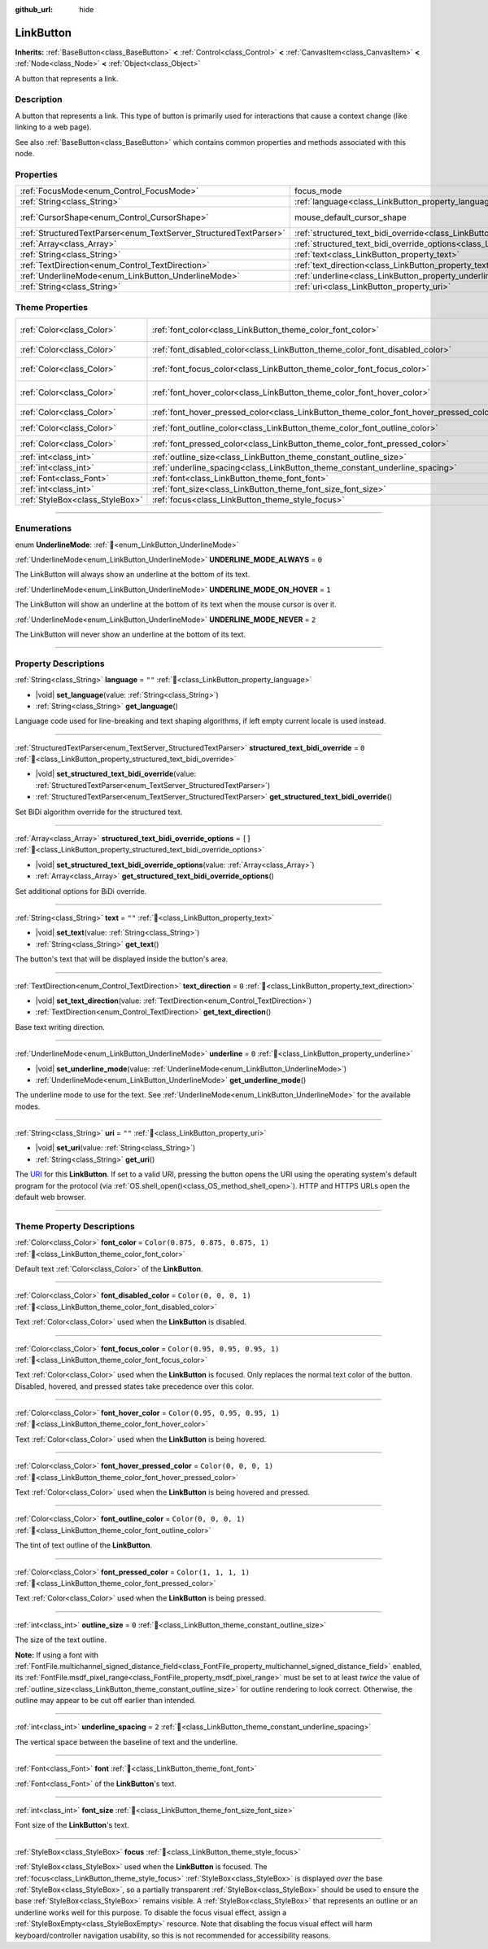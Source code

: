 :github_url: hide

.. DO NOT EDIT THIS FILE!!!
.. Generated automatically from Godot engine sources.
.. Generator: https://github.com/godotengine/godot/tree/master/doc/tools/make_rst.py.
.. XML source: https://github.com/godotengine/godot/tree/master/doc/classes/LinkButton.xml.

.. _class_LinkButton:

LinkButton
==========

**Inherits:** :ref:`BaseButton<class_BaseButton>` **<** :ref:`Control<class_Control>` **<** :ref:`CanvasItem<class_CanvasItem>` **<** :ref:`Node<class_Node>` **<** :ref:`Object<class_Object>`

A button that represents a link.

.. rst-class:: classref-introduction-group

Description
-----------

A button that represents a link. This type of button is primarily used for interactions that cause a context change (like linking to a web page).

See also :ref:`BaseButton<class_BaseButton>` which contains common properties and methods associated with this node.

.. rst-class:: classref-reftable-group

Properties
----------

.. table::
   :widths: auto

   +-------------------------------------------------------------------+---------------------------------------------------------------------------------------------------------------+-------------------------------------------------------------------------------------+
   | :ref:`FocusMode<enum_Control_FocusMode>`                          | focus_mode                                                                                                    | ``3`` (overrides :ref:`Control<class_Control_property_focus_mode>`)                 |
   +-------------------------------------------------------------------+---------------------------------------------------------------------------------------------------------------+-------------------------------------------------------------------------------------+
   | :ref:`String<class_String>`                                       | :ref:`language<class_LinkButton_property_language>`                                                           | ``""``                                                                              |
   +-------------------------------------------------------------------+---------------------------------------------------------------------------------------------------------------+-------------------------------------------------------------------------------------+
   | :ref:`CursorShape<enum_Control_CursorShape>`                      | mouse_default_cursor_shape                                                                                    | ``2`` (overrides :ref:`Control<class_Control_property_mouse_default_cursor_shape>`) |
   +-------------------------------------------------------------------+---------------------------------------------------------------------------------------------------------------+-------------------------------------------------------------------------------------+
   | :ref:`StructuredTextParser<enum_TextServer_StructuredTextParser>` | :ref:`structured_text_bidi_override<class_LinkButton_property_structured_text_bidi_override>`                 | ``0``                                                                               |
   +-------------------------------------------------------------------+---------------------------------------------------------------------------------------------------------------+-------------------------------------------------------------------------------------+
   | :ref:`Array<class_Array>`                                         | :ref:`structured_text_bidi_override_options<class_LinkButton_property_structured_text_bidi_override_options>` | ``[]``                                                                              |
   +-------------------------------------------------------------------+---------------------------------------------------------------------------------------------------------------+-------------------------------------------------------------------------------------+
   | :ref:`String<class_String>`                                       | :ref:`text<class_LinkButton_property_text>`                                                                   | ``""``                                                                              |
   +-------------------------------------------------------------------+---------------------------------------------------------------------------------------------------------------+-------------------------------------------------------------------------------------+
   | :ref:`TextDirection<enum_Control_TextDirection>`                  | :ref:`text_direction<class_LinkButton_property_text_direction>`                                               | ``0``                                                                               |
   +-------------------------------------------------------------------+---------------------------------------------------------------------------------------------------------------+-------------------------------------------------------------------------------------+
   | :ref:`UnderlineMode<enum_LinkButton_UnderlineMode>`               | :ref:`underline<class_LinkButton_property_underline>`                                                         | ``0``                                                                               |
   +-------------------------------------------------------------------+---------------------------------------------------------------------------------------------------------------+-------------------------------------------------------------------------------------+
   | :ref:`String<class_String>`                                       | :ref:`uri<class_LinkButton_property_uri>`                                                                     | ``""``                                                                              |
   +-------------------------------------------------------------------+---------------------------------------------------------------------------------------------------------------+-------------------------------------------------------------------------------------+

.. rst-class:: classref-reftable-group

Theme Properties
----------------

.. table::
   :widths: auto

   +---------------------------------+----------------------------------------------------------------------------------------+-----------------------------------+
   | :ref:`Color<class_Color>`       | :ref:`font_color<class_LinkButton_theme_color_font_color>`                             | ``Color(0.875, 0.875, 0.875, 1)`` |
   +---------------------------------+----------------------------------------------------------------------------------------+-----------------------------------+
   | :ref:`Color<class_Color>`       | :ref:`font_disabled_color<class_LinkButton_theme_color_font_disabled_color>`           | ``Color(0, 0, 0, 1)``             |
   +---------------------------------+----------------------------------------------------------------------------------------+-----------------------------------+
   | :ref:`Color<class_Color>`       | :ref:`font_focus_color<class_LinkButton_theme_color_font_focus_color>`                 | ``Color(0.95, 0.95, 0.95, 1)``    |
   +---------------------------------+----------------------------------------------------------------------------------------+-----------------------------------+
   | :ref:`Color<class_Color>`       | :ref:`font_hover_color<class_LinkButton_theme_color_font_hover_color>`                 | ``Color(0.95, 0.95, 0.95, 1)``    |
   +---------------------------------+----------------------------------------------------------------------------------------+-----------------------------------+
   | :ref:`Color<class_Color>`       | :ref:`font_hover_pressed_color<class_LinkButton_theme_color_font_hover_pressed_color>` | ``Color(0, 0, 0, 1)``             |
   +---------------------------------+----------------------------------------------------------------------------------------+-----------------------------------+
   | :ref:`Color<class_Color>`       | :ref:`font_outline_color<class_LinkButton_theme_color_font_outline_color>`             | ``Color(0, 0, 0, 1)``             |
   +---------------------------------+----------------------------------------------------------------------------------------+-----------------------------------+
   | :ref:`Color<class_Color>`       | :ref:`font_pressed_color<class_LinkButton_theme_color_font_pressed_color>`             | ``Color(1, 1, 1, 1)``             |
   +---------------------------------+----------------------------------------------------------------------------------------+-----------------------------------+
   | :ref:`int<class_int>`           | :ref:`outline_size<class_LinkButton_theme_constant_outline_size>`                      | ``0``                             |
   +---------------------------------+----------------------------------------------------------------------------------------+-----------------------------------+
   | :ref:`int<class_int>`           | :ref:`underline_spacing<class_LinkButton_theme_constant_underline_spacing>`            | ``2``                             |
   +---------------------------------+----------------------------------------------------------------------------------------+-----------------------------------+
   | :ref:`Font<class_Font>`         | :ref:`font<class_LinkButton_theme_font_font>`                                          |                                   |
   +---------------------------------+----------------------------------------------------------------------------------------+-----------------------------------+
   | :ref:`int<class_int>`           | :ref:`font_size<class_LinkButton_theme_font_size_font_size>`                           |                                   |
   +---------------------------------+----------------------------------------------------------------------------------------+-----------------------------------+
   | :ref:`StyleBox<class_StyleBox>` | :ref:`focus<class_LinkButton_theme_style_focus>`                                       |                                   |
   +---------------------------------+----------------------------------------------------------------------------------------+-----------------------------------+

.. rst-class:: classref-section-separator

----

.. rst-class:: classref-descriptions-group

Enumerations
------------

.. _enum_LinkButton_UnderlineMode:

.. rst-class:: classref-enumeration

enum **UnderlineMode**: :ref:`🔗<enum_LinkButton_UnderlineMode>`

.. _class_LinkButton_constant_UNDERLINE_MODE_ALWAYS:

.. rst-class:: classref-enumeration-constant

:ref:`UnderlineMode<enum_LinkButton_UnderlineMode>` **UNDERLINE_MODE_ALWAYS** = ``0``

The LinkButton will always show an underline at the bottom of its text.

.. _class_LinkButton_constant_UNDERLINE_MODE_ON_HOVER:

.. rst-class:: classref-enumeration-constant

:ref:`UnderlineMode<enum_LinkButton_UnderlineMode>` **UNDERLINE_MODE_ON_HOVER** = ``1``

The LinkButton will show an underline at the bottom of its text when the mouse cursor is over it.

.. _class_LinkButton_constant_UNDERLINE_MODE_NEVER:

.. rst-class:: classref-enumeration-constant

:ref:`UnderlineMode<enum_LinkButton_UnderlineMode>` **UNDERLINE_MODE_NEVER** = ``2``

The LinkButton will never show an underline at the bottom of its text.

.. rst-class:: classref-section-separator

----

.. rst-class:: classref-descriptions-group

Property Descriptions
---------------------

.. _class_LinkButton_property_language:

.. rst-class:: classref-property

:ref:`String<class_String>` **language** = ``""`` :ref:`🔗<class_LinkButton_property_language>`

.. rst-class:: classref-property-setget

- |void| **set_language**\ (\ value\: :ref:`String<class_String>`\ )
- :ref:`String<class_String>` **get_language**\ (\ )

Language code used for line-breaking and text shaping algorithms, if left empty current locale is used instead.

.. rst-class:: classref-item-separator

----

.. _class_LinkButton_property_structured_text_bidi_override:

.. rst-class:: classref-property

:ref:`StructuredTextParser<enum_TextServer_StructuredTextParser>` **structured_text_bidi_override** = ``0`` :ref:`🔗<class_LinkButton_property_structured_text_bidi_override>`

.. rst-class:: classref-property-setget

- |void| **set_structured_text_bidi_override**\ (\ value\: :ref:`StructuredTextParser<enum_TextServer_StructuredTextParser>`\ )
- :ref:`StructuredTextParser<enum_TextServer_StructuredTextParser>` **get_structured_text_bidi_override**\ (\ )

Set BiDi algorithm override for the structured text.

.. rst-class:: classref-item-separator

----

.. _class_LinkButton_property_structured_text_bidi_override_options:

.. rst-class:: classref-property

:ref:`Array<class_Array>` **structured_text_bidi_override_options** = ``[]`` :ref:`🔗<class_LinkButton_property_structured_text_bidi_override_options>`

.. rst-class:: classref-property-setget

- |void| **set_structured_text_bidi_override_options**\ (\ value\: :ref:`Array<class_Array>`\ )
- :ref:`Array<class_Array>` **get_structured_text_bidi_override_options**\ (\ )

Set additional options for BiDi override.

.. rst-class:: classref-item-separator

----

.. _class_LinkButton_property_text:

.. rst-class:: classref-property

:ref:`String<class_String>` **text** = ``""`` :ref:`🔗<class_LinkButton_property_text>`

.. rst-class:: classref-property-setget

- |void| **set_text**\ (\ value\: :ref:`String<class_String>`\ )
- :ref:`String<class_String>` **get_text**\ (\ )

The button's text that will be displayed inside the button's area.

.. rst-class:: classref-item-separator

----

.. _class_LinkButton_property_text_direction:

.. rst-class:: classref-property

:ref:`TextDirection<enum_Control_TextDirection>` **text_direction** = ``0`` :ref:`🔗<class_LinkButton_property_text_direction>`

.. rst-class:: classref-property-setget

- |void| **set_text_direction**\ (\ value\: :ref:`TextDirection<enum_Control_TextDirection>`\ )
- :ref:`TextDirection<enum_Control_TextDirection>` **get_text_direction**\ (\ )

Base text writing direction.

.. rst-class:: classref-item-separator

----

.. _class_LinkButton_property_underline:

.. rst-class:: classref-property

:ref:`UnderlineMode<enum_LinkButton_UnderlineMode>` **underline** = ``0`` :ref:`🔗<class_LinkButton_property_underline>`

.. rst-class:: classref-property-setget

- |void| **set_underline_mode**\ (\ value\: :ref:`UnderlineMode<enum_LinkButton_UnderlineMode>`\ )
- :ref:`UnderlineMode<enum_LinkButton_UnderlineMode>` **get_underline_mode**\ (\ )

The underline mode to use for the text. See :ref:`UnderlineMode<enum_LinkButton_UnderlineMode>` for the available modes.

.. rst-class:: classref-item-separator

----

.. _class_LinkButton_property_uri:

.. rst-class:: classref-property

:ref:`String<class_String>` **uri** = ``""`` :ref:`🔗<class_LinkButton_property_uri>`

.. rst-class:: classref-property-setget

- |void| **set_uri**\ (\ value\: :ref:`String<class_String>`\ )
- :ref:`String<class_String>` **get_uri**\ (\ )

The `URI <https://en.wikipedia.org/wiki/Uniform_Resource_Identifier>`__ for this **LinkButton**. If set to a valid URI, pressing the button opens the URI using the operating system's default program for the protocol (via :ref:`OS.shell_open()<class_OS_method_shell_open>`). HTTP and HTTPS URLs open the default web browser.


.. tabs::

 .. code-tab:: gdscript

    uri = "https://godotengine.org"  # Opens the URL in the default web browser.
    uri = "C:\SomeFolder"  # Opens the file explorer at the given path.
    uri = "C:\SomeImage.png"  # Opens the given image in the default viewing app.

 .. code-tab:: csharp

    Uri = "https://godotengine.org"; // Opens the URL in the default web browser.
    Uri = "C:\SomeFolder"; // Opens the file explorer at the given path.
    Uri = "C:\SomeImage.png"; // Opens the given image in the default viewing app.



.. rst-class:: classref-section-separator

----

.. rst-class:: classref-descriptions-group

Theme Property Descriptions
---------------------------

.. _class_LinkButton_theme_color_font_color:

.. rst-class:: classref-themeproperty

:ref:`Color<class_Color>` **font_color** = ``Color(0.875, 0.875, 0.875, 1)`` :ref:`🔗<class_LinkButton_theme_color_font_color>`

Default text :ref:`Color<class_Color>` of the **LinkButton**.

.. rst-class:: classref-item-separator

----

.. _class_LinkButton_theme_color_font_disabled_color:

.. rst-class:: classref-themeproperty

:ref:`Color<class_Color>` **font_disabled_color** = ``Color(0, 0, 0, 1)`` :ref:`🔗<class_LinkButton_theme_color_font_disabled_color>`

Text :ref:`Color<class_Color>` used when the **LinkButton** is disabled.

.. rst-class:: classref-item-separator

----

.. _class_LinkButton_theme_color_font_focus_color:

.. rst-class:: classref-themeproperty

:ref:`Color<class_Color>` **font_focus_color** = ``Color(0.95, 0.95, 0.95, 1)`` :ref:`🔗<class_LinkButton_theme_color_font_focus_color>`

Text :ref:`Color<class_Color>` used when the **LinkButton** is focused. Only replaces the normal text color of the button. Disabled, hovered, and pressed states take precedence over this color.

.. rst-class:: classref-item-separator

----

.. _class_LinkButton_theme_color_font_hover_color:

.. rst-class:: classref-themeproperty

:ref:`Color<class_Color>` **font_hover_color** = ``Color(0.95, 0.95, 0.95, 1)`` :ref:`🔗<class_LinkButton_theme_color_font_hover_color>`

Text :ref:`Color<class_Color>` used when the **LinkButton** is being hovered.

.. rst-class:: classref-item-separator

----

.. _class_LinkButton_theme_color_font_hover_pressed_color:

.. rst-class:: classref-themeproperty

:ref:`Color<class_Color>` **font_hover_pressed_color** = ``Color(0, 0, 0, 1)`` :ref:`🔗<class_LinkButton_theme_color_font_hover_pressed_color>`

Text :ref:`Color<class_Color>` used when the **LinkButton** is being hovered and pressed.

.. rst-class:: classref-item-separator

----

.. _class_LinkButton_theme_color_font_outline_color:

.. rst-class:: classref-themeproperty

:ref:`Color<class_Color>` **font_outline_color** = ``Color(0, 0, 0, 1)`` :ref:`🔗<class_LinkButton_theme_color_font_outline_color>`

The tint of text outline of the **LinkButton**.

.. rst-class:: classref-item-separator

----

.. _class_LinkButton_theme_color_font_pressed_color:

.. rst-class:: classref-themeproperty

:ref:`Color<class_Color>` **font_pressed_color** = ``Color(1, 1, 1, 1)`` :ref:`🔗<class_LinkButton_theme_color_font_pressed_color>`

Text :ref:`Color<class_Color>` used when the **LinkButton** is being pressed.

.. rst-class:: classref-item-separator

----

.. _class_LinkButton_theme_constant_outline_size:

.. rst-class:: classref-themeproperty

:ref:`int<class_int>` **outline_size** = ``0`` :ref:`🔗<class_LinkButton_theme_constant_outline_size>`

The size of the text outline.

\ **Note:** If using a font with :ref:`FontFile.multichannel_signed_distance_field<class_FontFile_property_multichannel_signed_distance_field>` enabled, its :ref:`FontFile.msdf_pixel_range<class_FontFile_property_msdf_pixel_range>` must be set to at least *twice* the value of :ref:`outline_size<class_LinkButton_theme_constant_outline_size>` for outline rendering to look correct. Otherwise, the outline may appear to be cut off earlier than intended.

.. rst-class:: classref-item-separator

----

.. _class_LinkButton_theme_constant_underline_spacing:

.. rst-class:: classref-themeproperty

:ref:`int<class_int>` **underline_spacing** = ``2`` :ref:`🔗<class_LinkButton_theme_constant_underline_spacing>`

The vertical space between the baseline of text and the underline.

.. rst-class:: classref-item-separator

----

.. _class_LinkButton_theme_font_font:

.. rst-class:: classref-themeproperty

:ref:`Font<class_Font>` **font** :ref:`🔗<class_LinkButton_theme_font_font>`

:ref:`Font<class_Font>` of the **LinkButton**'s text.

.. rst-class:: classref-item-separator

----

.. _class_LinkButton_theme_font_size_font_size:

.. rst-class:: classref-themeproperty

:ref:`int<class_int>` **font_size** :ref:`🔗<class_LinkButton_theme_font_size_font_size>`

Font size of the **LinkButton**'s text.

.. rst-class:: classref-item-separator

----

.. _class_LinkButton_theme_style_focus:

.. rst-class:: classref-themeproperty

:ref:`StyleBox<class_StyleBox>` **focus** :ref:`🔗<class_LinkButton_theme_style_focus>`

:ref:`StyleBox<class_StyleBox>` used when the **LinkButton** is focused. The :ref:`focus<class_LinkButton_theme_style_focus>` :ref:`StyleBox<class_StyleBox>` is displayed *over* the base :ref:`StyleBox<class_StyleBox>`, so a partially transparent :ref:`StyleBox<class_StyleBox>` should be used to ensure the base :ref:`StyleBox<class_StyleBox>` remains visible. A :ref:`StyleBox<class_StyleBox>` that represents an outline or an underline works well for this purpose. To disable the focus visual effect, assign a :ref:`StyleBoxEmpty<class_StyleBoxEmpty>` resource. Note that disabling the focus visual effect will harm keyboard/controller navigation usability, so this is not recommended for accessibility reasons.

.. |virtual| replace:: :abbr:`virtual (This method should typically be overridden by the user to have any effect.)`
.. |const| replace:: :abbr:`const (This method has no side effects. It doesn't modify any of the instance's member variables.)`
.. |vararg| replace:: :abbr:`vararg (This method accepts any number of arguments after the ones described here.)`
.. |constructor| replace:: :abbr:`constructor (This method is used to construct a type.)`
.. |static| replace:: :abbr:`static (This method doesn't need an instance to be called, so it can be called directly using the class name.)`
.. |operator| replace:: :abbr:`operator (This method describes a valid operator to use with this type as left-hand operand.)`
.. |bitfield| replace:: :abbr:`BitField (This value is an integer composed as a bitmask of the following flags.)`
.. |void| replace:: :abbr:`void (No return value.)`
